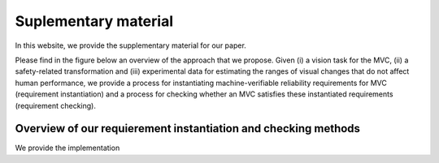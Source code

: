 *********************
Suplementary material 
*********************

In this website, we provide the supplementary material for our paper.

Please find in the figure below an overview of the approach that we propose.  
Given (i) a vision task for the MVC, (ii) a safety-related transformation and (iii) experimental data for estimating the ranges of visual changes that do not affect human performance, we provide a process for instantiating machine-verifiable reliability requirements for MVC (requirement instantiation) and a process for checking whether an MVC satisfies these instantiated requirements (requirement checking).

Overview of our requierement instantiation and checking methods
"""""""""""""""""""""""""""""""""""""""""""""""""""""""""""""""

.. image:: imgs/overview.png
  :alt: 8 transformations included in our experiments


We provide the implementation
